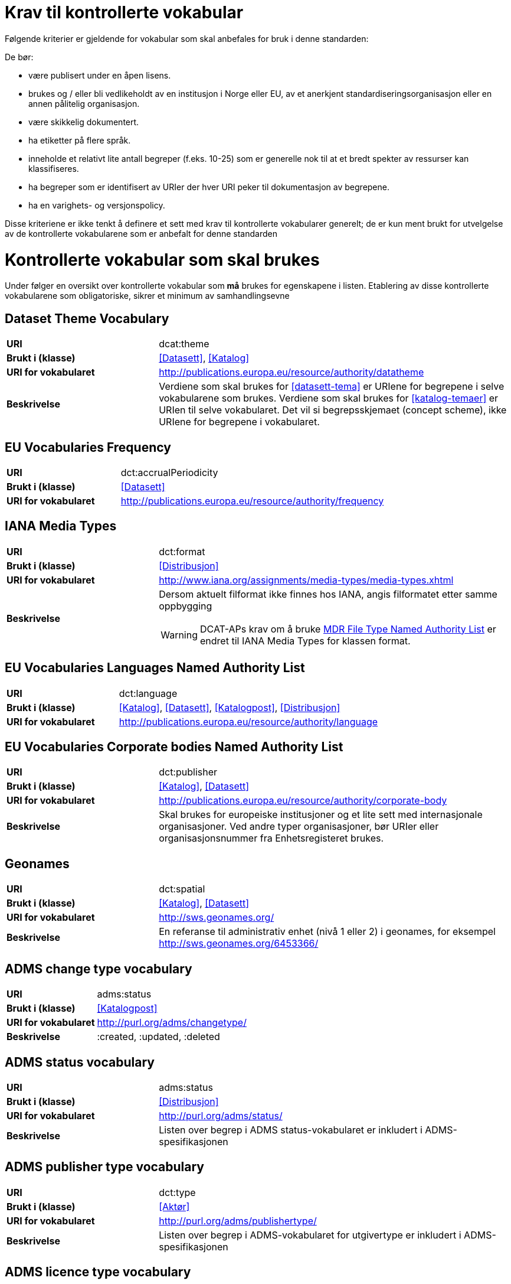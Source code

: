 = Krav til kontrollerte vokabular

Følgende kriterier er gjeldende for vokabular som skal anbefales for bruk i denne standarden:

De bør:

* være publisert under en åpen lisens.
* brukes og / eller bli vedlikeholdt av en institusjon i Norge eller EU, av et anerkjent standardiseringsorganisasjon eller en annen pålitelig organisasjon.
* være skikkelig dokumentert.
* ha etiketter på flere språk.
* inneholde et relativt lite antall begreper (f.eks. 10-25) som er
generelle nok til at et bredt spekter av ressurser kan klassifiseres.
* ha begreper som er identifisert av URIer der hver URI peker til dokumentasjon av begrepene.
* ha en varighets- og versjonspolicy.

Disse kriteriene er ikke tenkt å definere et sett med krav til kontrollerte vokabularer generelt; de er kun ment brukt for utvelgelse av de kontrollerte vokabularene som er anbefalt for denne standarden

= Kontrollerte vokabular som skal brukes

Under følger en oversikt over kontrollerte vokabular som *må* brukes for egenskapene i listen. Etablering av disse kontrollerte vokabularene som obligatoriske, sikrer et minimum av samhandlingsevne


== Dataset Theme Vocabulary

[cols="30s,70d"]
|===
|URI| dcat:theme
|Brukt i (klasse)| <<Datasett>>, <<Katalog>>
|URI for vokabularet| http://publications.europa.eu/resource/authority/datatheme
|Beskrivelse| Verdiene som skal brukes for <<datasett-tema>> er URIene for begrepene i selve vokabularene som brukes. Verdiene som skal brukes for <<katalog-temaer>> er URIen til selve vokabularet. Det vil si begrepsskjemaet (concept scheme), ikke URIene for begrepene i vokabularet.
|===

== EU Vocabularies Frequency

[cols="30s,70d"]
|===
|URI| dct:accrualPeriodicity
|Brukt i (klasse)| <<Datasett>>
|URI for vokabularet| http://publications.europa.eu/resource/authority/frequency
|===

== IANA Media Types

[cols="30s,70d"]
|===
|URI| dct:format
|Brukt i (klasse)| <<Distribusjon>>
|URI for vokabularet| http://www.iana.org/assignments/media-types/media-types.xhtml
|Beskrivelse a| Dersom aktuelt filformat ikke finnes hos IANA, angis filformatet etter samme oppbygging

WARNING: DCAT-APs krav om å bruke http://publications.europa.eu/resource/authority/file-type[MDR File Type Named Authority List] er endret til IANA Media Types for klassen format.
|===

== EU Vocabularies Languages Named Authority List

[cols="30s,70d"]
|===
|URI| dct:language
|Brukt i (klasse)| <<Katalog>>, <<Datasett>>, <<Katalogpost>>, <<Distribusjon>>
|URI for vokabularet| http://publications.europa.eu/resource/authority/language
|===

== EU Vocabularies Corporate bodies Named Authority List

[cols="30s,70d"]
|===
|URI| dct:publisher
|Brukt i (klasse)| <<Katalog>>, <<Datasett>>
|URI for vokabularet| http://publications.europa.eu/resource/authority/corporate-body
|Beskrivelse| Skal brukes for europeiske institusjoner og et lite sett med internasjonale organisasjoner. Ved andre typer organisasjoner, bør URIer eller organisasjonsnummer fra Enhetsregisteret brukes.
|===

== Geonames

[cols="30s,70d"]
|===
|URI| dct:spatial
|Brukt i (klasse)| <<Katalog>>, <<Datasett>>
|URI for vokabularet| http://sws.geonames.org/
|Beskrivelse| En referanse til administrativ enhet (nivå 1 eller 2) i geonames, for eksempel http://sws.geonames.org/6453366/
|===

== ADMS change type vocabulary

[cols="30s,70d"]
|===
|URI| adms:status
|Brukt i (klasse)| <<Katalogpost>>
|URI for vokabularet| http://purl.org/adms/changetype/
|Beskrivelse| :created, :updated, :deleted
|===

== ADMS status vocabulary

[cols="30s,70d"]
|===
|URI| adms:status
|Brukt i (klasse)| <<Distribusjon>>
|URI for vokabularet| http://purl.org/adms/status/
|Beskrivelse| Listen over begrep i ADMS status-vokabularet er inkludert i ADMS-spesifikasjonen
|===

== ADMS publisher type vocabulary

[cols="30s,70d"]
|===
|URI| dct:type
|Brukt i (klasse)| <<Aktør>>
|URI for vokabularet| http://purl.org/adms/publishertype/
|Beskrivelse| Listen over begrep i ADMS-vokabularet for utgivertype er inkludert i ADMS-spesifikasjonen
|===

== ADMS licence type vocabulary

[cols="30s,70d"]
|===
|URI| dct:type
|Brukt i (klasse)| <<Lisensdokument>>
|URI for vokabularet| http://purl.org/adms/licencetype/
|Beskrivelse| Listen over begrep i ADMS-vokabularet for lisenstype er inkludert i ADMS spesifikasjonen
|===

I tillegg til de foreslåtte felles-vokabularene ovenfor, oppfordres virksomheter til å publisere og bruke ytterligere regionale eller domenespesifikke vokabular som er tilgjengelig på internett. Selv om de ikke alltid blir gjenkjent og brukt av generelle implementeringer av standarden, kan de bidra til å øke samhandlingsevne på tvers av applikasjoner innenfor samme domene.
Eksempler her er komplett sett med begreper i LOS, EuroVoc, CERIFs standardvokabular, Deweys desimalklassifikasjon og en rekke andre
vokabular.
